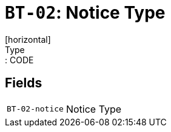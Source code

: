 = `BT-02`: Notice Type
[horizontal]
Type:: CODE
== Fields
[horizontal]
  `BT-02-notice`:: Notice Type
